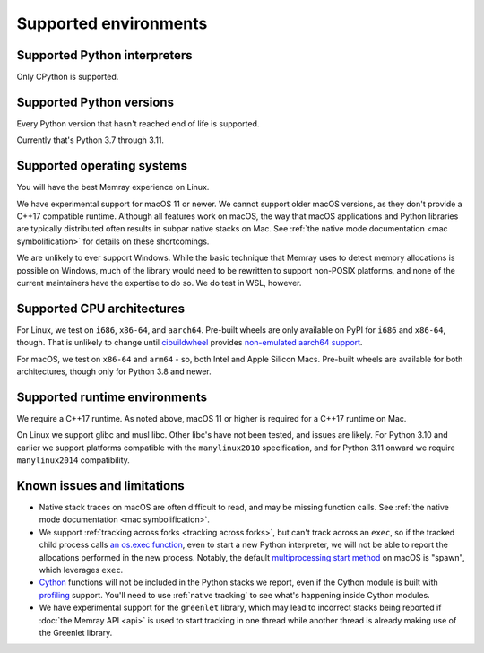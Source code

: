 Supported environments
======================

Supported Python interpreters
-----------------------------

Only CPython is supported.

Supported Python versions
-------------------------

Every Python version that hasn't reached end of life is supported.

Currently that's Python 3.7 through 3.11.

Supported operating systems
---------------------------

You will have the best Memray experience on Linux.

We have experimental support for macOS 11 or newer. We cannot support older
macOS versions, as they don't provide a C++17 compatible runtime. Although all
features work on macOS, the way that macOS applications and Python libraries
are typically distributed often results in subpar native stacks on Mac. See
:ref:`the native mode documentation <mac symbolification>` for details on these
shortcomings.

We are unlikely to ever support Windows. While the basic technique that Memray
uses to detect memory allocations is possible on Windows, much of the library
would need to be rewritten to support non-POSIX platforms, and none of the
current maintainers have the expertise to do so. We do test in WSL, however.

Supported CPU architectures
---------------------------

For Linux, we test on ``i686``, ``x86-64``, and ``aarch64``. Pre-built wheels
are only available on PyPI for ``i686`` and ``x86-64``, though. That is
unlikely to change until cibuildwheel_ provides `non-emulated aarch64 support`_.

For macOS, we test on ``x86-64`` and ``arm64`` - so, both Intel and Apple
Silicon Macs. Pre-built wheels are available for both architectures, though
only for Python 3.8 and newer.

Supported runtime environments
------------------------------

We require a C++17 runtime. As noted above, macOS 11 or higher is required for
a C++17 runtime on Mac.

On Linux we support glibc and musl libc. Other libc's have not been tested, and
issues are likely. For Python 3.10 and earlier we support platforms compatible
with the ``manylinux2010`` specification, and for Python 3.11 onward we require
``manylinux2014`` compatibility.

Known issues and limitations
----------------------------

* Native stack traces on macOS are often difficult to read, and may be missing
  function calls. See :ref:`the native mode documentation <mac
  symbolification>`.
* We support :ref:`tracking across forks <tracking across forks>`, but can't
  track across an ``exec``, so if the tracked child process calls `an os.exec
  function`_, even to start a new Python interpreter, we will not be able to
  report the allocations performed in the new process. Notably, the default
  `multiprocessing start method`_ on macOS is "spawn", which leverages
  ``exec``.
* Cython_ functions will not be included in the Python stacks we report, even
  if the Cython module is built with profiling_ support. You'll need to use
  :ref:`native tracking` to see what's happening inside Cython modules.
* We have experimental support for the ``greenlet`` library, which may lead to
  incorrect stacks being reported if :doc:`the Memray API <api>` is used to
  start tracking in one thread while another thread is already making use of
  the Greenlet library.

.. _cibuildwheel: https://github.com/pypa/cibuildwheel
.. _non-emulated aarch64 support: https://cibuildwheel.readthedocs.io/en/stable/faq/#emulation
.. _an os.exec function: https://docs.python.org/3/library/os.html#os.execl
.. _multiprocessing start method: https://docs.python.org/3/library/multiprocessing.html#contexts-and-start-methods
.. _Cython: http://docs.cython.org/en/latest/
.. _profiling: http://docs.cython.org/en/latest/src/tutorial/profiling_tutorial.html
